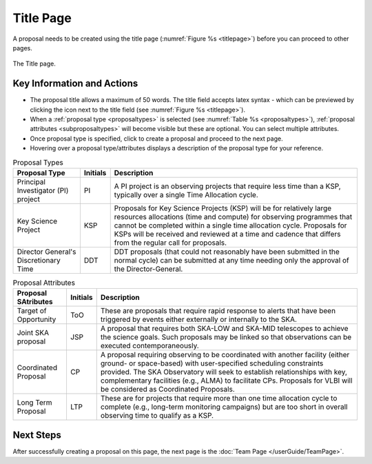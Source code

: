 Title Page
~~~~~~~~~~
A proposal needs to be created using the title page (:numref:`Figure %s <titlepage>`) before you can proceed to other pages.


.. _titlepage:

.. figure:: /images/titlePage.png
   :width: 90%
   :align: center
   :alt: Image of the Title page

   The Title page.

   
Key Information and Actions
===========================

.. |icocreate| image:: /images/create.png
   :width: 10%
   :alt: Page filter

.. |icoview| image:: /images/viewicon.png
   :width: 6%
   :alt: View icon



- The proposal title allows a maximum of 50 words. The title field accepts latex syntax - which can be previewed by clicking the |icoview| icon next to the title field (see :numref:`Figure %s <titlepage>`).
- When a :ref:`proposal type <proposaltypes>` is selected (see :numref:`Table %s <proposaltypes>`), :ref:`proposal attributes <subproposaltypes>` will become visible but these are optional. You can select multiple attributes. 
- Once proposal type is specified, click |icocreate| to create a proposal and proceed to the next page. 
- Hovering over a proposal type/attributes displays a description of the proposal type for your reference.




.. _proposaltypes: 

.. csv-table:: Proposal Types
   :header: "Proposal Type", "Initials", "Description"

    "Principal Investigator (PI) project", "PI", "A PI project is an observing projects that require less time than a KSP, typically over a single Time Allocation cycle."
    "Key Science Project", "KSP", "Proposals  for  Key  Science  Projects  (KSP) will  be  for  relatively  large  resources  allocations  (time and compute) for observing programmes   that   cannot   be   completed   within   a   single   time   allocation cycle. Proposals for KSPs will be received and  reviewed  at  a  time  and  cadence  that  differs  from  the  regular  call for proposals."
    "Director General's Discretionary Time", "DDT", "DDT proposals (that could not reasonably have been submitted in the  normal  cycle)  can  be  submitted  at  any  time  needing  only  the  approval of the Director-General."


.. _subproposaltypes: 

.. csv-table:: Proposal Attributes
   :header: "Proposal SAtributes", "Initials", "Description"

    "Target of Opportunity", "ToO", "These are proposals that require rapid response to alerts that have been triggered by events either externally or internally to the SKA."
    "Joint SKA proposal", "JSP", "A proposal that requires both SKA-LOW and SKA-MID telescopes to achieve the science goals. Such proposals may be linked so that observations can be executed contemporaneously."
    "Coordinated Proposal", "CP", "A  proposal  requiring  observing  to  be  coordinated  with  another  facility    (either    ground- or   space-based)    with    user-specified scheduling constraints provided. The SKA Observatory will seek to establish  relationships  with  key,  complementary  facilities  (e.g.,  ALMA)  to  facilitate  CPs.  Proposals  for  VLBI  will be  considered  as  Coordinated Proposals."
    "Long Term Proposal", "LTP", "These are for projects that require more than one time allocation cycle  to  complete  (e.g.,  long-term  monitoring  campaigns)  but  are  too short in overall observing time to qualify as a KSP."




Next Steps
==========

After successfully creating a proposal on this page, the next page is the :doc:`Team Page </userGuide/TeamPage>`.

